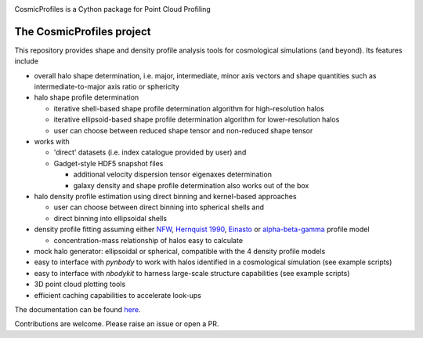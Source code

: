 |Logo|

CosmicProfiles is a Cython package for Point Cloud Profiling

|Documentation Status| |PyPI| |Build Status|

The CosmicProfiles project
****************************

This repository provides shape and density profile analysis tools for cosmological simulations (and beyond). Its features include

- overall halo shape determination, i.e. major, intermediate, minor axis vectors and shape quantities such as intermediate-to-major axis ratio or sphericity
- halo shape profile determination

  - iterative shell-based shape profile determination algorithm for high-resolution halos
  - iterative ellipsoid-based shape profile determination algorithm for lower-resolution halos
  - user can choose between reduced shape tensor and non-reduced shape tensor
- works with

  - 'direct' datasets (i.e. index catalogue provided by user) and
  - Gadget-style HDF5 snapshot files
  
    - additional velocity dispersion tensor eigenaxes determination
    - galaxy density and shape profile determination also works out of the box
- halo density profile estimation using direct binning and kernel-based approaches

  - user can choose between direct binning into spherical shells and
  - direct binning into ellipsoidal shells
  
- density profile fitting assuming either `NFW <https://ui.adsabs.harvard.edu/abs/1997ApJ...490..493N/abstract>`_, `Hernquist 1990 <https://ui.adsabs.harvard.edu/abs/1990ApJ...356..359H/abstract>`_, `Einasto <https://ui.adsabs.harvard.edu/abs/1965TrAlm...5...87E/abstract>`_ or `alpha-beta-gamma <https://arxiv.org/abs/1107.5582>`_ profile model

  - concentration-mass relationship of halos easy to calculate
- mock halo generator: ellipsoidal or spherical, compatible with the 4 density profile models
- easy to interface with `pynbody` to work with halos identified in a cosmological simulation (see example scripts)
- easy to interface with `nbodykit` to harness large-scale structure capabilities (see example scripts)
- 3D point cloud plotting tools
- efficient caching capabilities to accelerate look-ups

The documentation can be found `here <https://cosmic-profiles.readthedocs.io/en/latest/index.html>`_.

Contributions are welcome. Please raise an issue or open a PR.


.. |PyPI| image:: https://badge.fury.io/py/cosmic_profiles.svg
   :target: https://badge.fury.io/py/cosmic_profiles
.. |Logo| image:: https://cosmic-profiles.readthedocs.io/en/latest/_images/CProfiles.png
   :target: https://github.com/tibordome/cosmic_profiles
   :width: 400
.. |Documentation Status| image:: https://readthedocs.org/projects/cosmic-profiles/badge/?version=latest
   :target: https://cosmic-profiles.readthedocs.io/en/latest/?badge=latest
.. |Build status| image:: https://app.travis-ci.com/tibordome/cosmic_profiles.svg?branch=master
   :target: https://app.travis-ci.com/tibordome/cosmic_profiles
